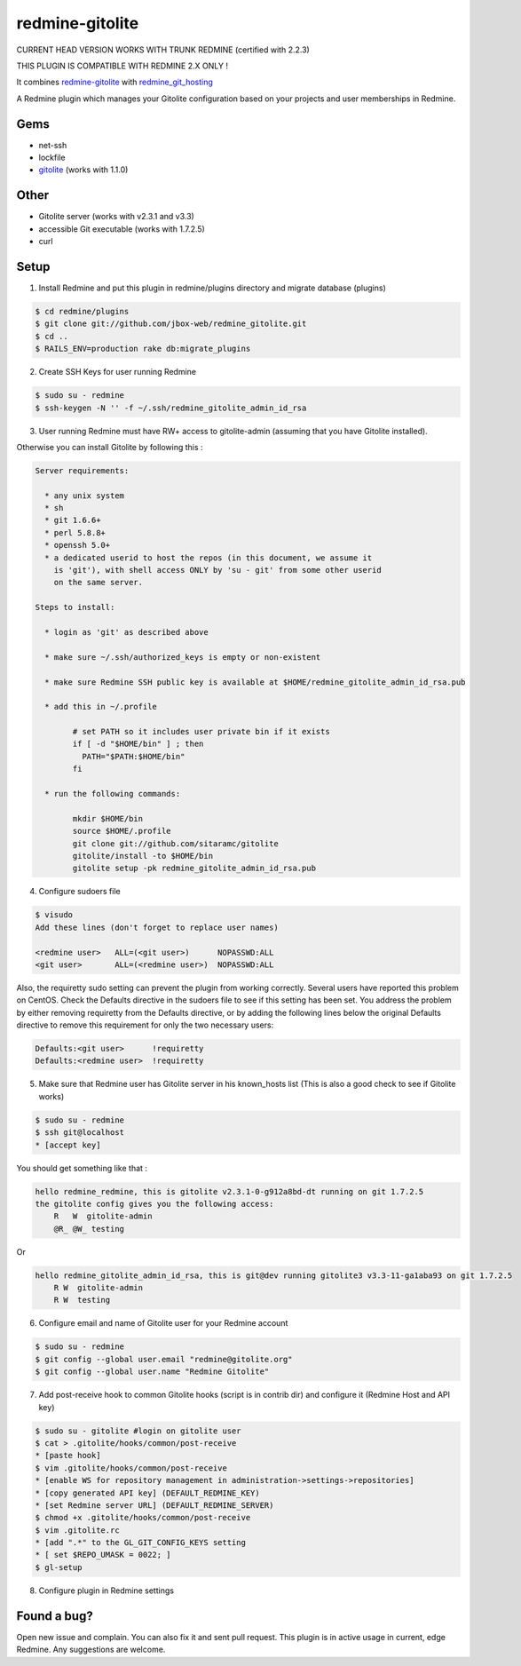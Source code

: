 redmine-gitolite
================

CURRENT HEAD VERSION WORKS WITH TRUNK REDMINE (certified with 2.2.3)

THIS PLUGIN IS COMPATIBLE WITH REDMINE 2.X ONLY !

It combines `redmine-gitolite`__ with `redmine_git_hosting`__

A Redmine plugin which manages your Gitolite configuration based on your projects and user memberships in Redmine.

__ https://github.com/ivyl/redmine-gitolite
__ https://github.com/ericpaulbishop/redmine_git_hosting


Gems
----
* net-ssh
* lockfile
* `gitolite`__ (works with 1.1.0)

__ https://github.com/wingrunr21/gitolite

Other
-----
* Gitolite server (works with v2.3.1 and v3.3)
* accessible Git executable (works with 1.7.2.5)
* curl

Setup
-----

1. Install Redmine and put this plugin in redmine/plugins directory and migrate database (plugins)

.. code:: ruby

    $ cd redmine/plugins
    $ git clone git://github.com/jbox-web/redmine_gitolite.git
    $ cd ..
    $ RAILS_ENV=production rake db:migrate_plugins


2. Create SSH Keys for user running Redmine

.. code:: ruby

    $ sudo su - redmine
    $ ssh-keygen -N '' -f ~/.ssh/redmine_gitolite_admin_id_rsa


3. User running Redmine must have RW+ access to gitolite-admin (assuming that you have Gitolite installed).

Otherwise you can install Gitolite by following this :

.. code:: ruby

    Server requirements:

      * any unix system
      * sh
      * git 1.6.6+
      * perl 5.8.8+
      * openssh 5.0+
      * a dedicated userid to host the repos (in this document, we assume it
        is 'git'), with shell access ONLY by 'su - git' from some other userid
        on the same server.

    Steps to install:

      * login as 'git' as described above

      * make sure ~/.ssh/authorized_keys is empty or non-existent

      * make sure Redmine SSH public key is available at $HOME/redmine_gitolite_admin_id_rsa.pub

      * add this in ~/.profile

            # set PATH so it includes user private bin if it exists
            if [ -d "$HOME/bin" ] ; then
              PATH="$PATH:$HOME/bin"
            fi

      * run the following commands:

            mkdir $HOME/bin
            source $HOME/.profile
            git clone git://github.com/sitaramc/gitolite
            gitolite/install -to $HOME/bin
            gitolite setup -pk redmine_gitolite_admin_id_rsa.pub


4. Configure sudoers file

.. code:: ruby

  $ visudo
  Add these lines (don't forget to replace user names)

  <redmine user>   ALL=(<git user>)      NOPASSWD:ALL
  <git user>       ALL=(<redmine user>)  NOPASSWD:ALL


Also, the requiretty sudo setting can prevent the plugin from working correctly. Several users have reported this problem on CentOS. Check the Defaults directive in the sudoers file to see if this setting has been set.
You address the problem by either removing requiretty from the Defaults directive, or by adding the following lines below the original Defaults directive to remove this requirement for only the two necessary users:

.. code:: ruby

  Defaults:<git user>      !requiretty
  Defaults:<redmine user>  !requiretty


5. Make sure that Redmine user has Gitolite server in his known_hosts list (This is also a good check to see if Gitolite works)

.. code:: ruby

  $ sudo su - redmine
  $ ssh git@localhost
  * [accept key]

You should get something like that :

.. code:: ruby

    hello redmine_redmine, this is gitolite v2.3.1-0-g912a8bd-dt running on git 1.7.2.5
    the gitolite config gives you the following access:
        R   W  gitolite-admin
        @R_ @W_ testing

Or

.. code:: ruby

    hello redmine_gitolite_admin_id_rsa, this is git@dev running gitolite3 v3.3-11-ga1aba93 on git 1.7.2.5
        R W  gitolite-admin
        R W  testing


6. Configure email and name of Gitolite user for your Redmine account

.. code:: ruby

    $ sudo su - redmine
    $ git config --global user.email "redmine@gitolite.org"
    $ git config --global user.name "Redmine Gitolite"


7. Add post-receive hook to common Gitolite hooks (script is in contrib dir) and configure it (Redmine Host and API key)

.. code:: ruby

    $ sudo su - gitolite #login on gitolite user
    $ cat > .gitolite/hooks/common/post-receive
    * [paste hook]
    $ vim .gitolite/hooks/common/post-receive
    * [enable WS for repository management in administration->settings->repositories]
    * [copy generated API key] (DEFAULT_REDMINE_KEY)
    * [set Redmine server URL] (DEFAULT_REDMINE_SERVER)
    $ chmod +x .gitolite/hooks/common/post-receive
    $ vim .gitolite.rc
    * [add ".*" to the GL_GIT_CONFIG_KEYS setting
    * [ set $REPO_UMASK = 0022; ]
    $ gl-setup


8. Configure plugin in Redmine settings

Found a bug?
------------

Open new issue and complain. You can also fix it and sent pull request.
This plugin is in active usage in current, edge Redmine. Any suggestions are welcome.
